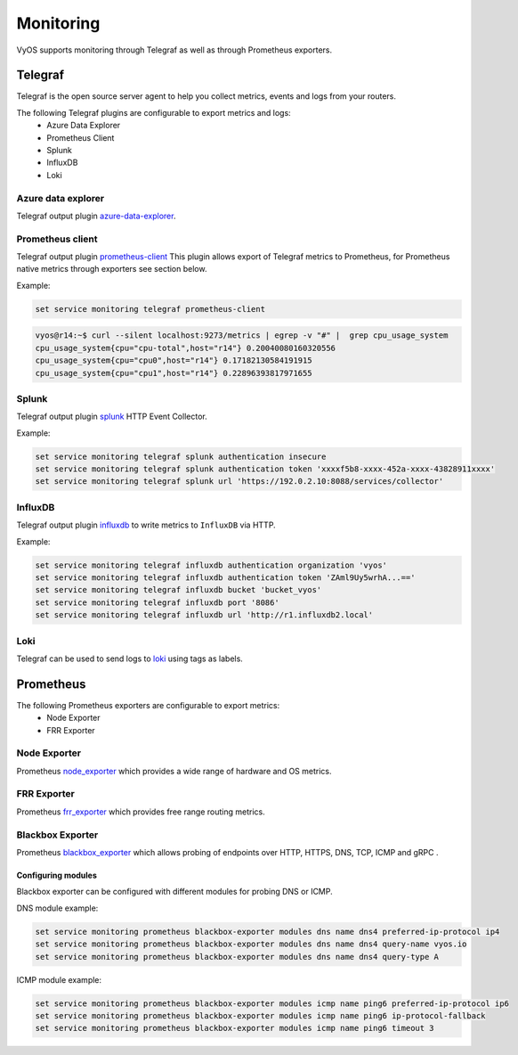 ##########
Monitoring
##########

VyOS supports monitoring through Telegraf as well as through Prometheus exporters.

********
Telegraf
********

Telegraf is the open source server agent to help you collect metrics, events
and logs from your routers.

The following Telegraf plugins are configurable to export metrics and logs:
 * Azure Data Explorer
 * Prometheus Client
 * Splunk
 * InfluxDB
 * Loki


Azure data explorer
===================
Telegraf output plugin azure-data-explorer_.

.. cfgcmd:: set service monitoring telegraf azure-data-explorer authentication client-id <client-id>

   Authentication application client-id.

.. cfgcmd:: set service monitoring telegraf azure-data-explorer authentication client-secret <client-secret>

   Authentication application client-secret.

.. cfgcmd:: set service monitoring telegraf azure-data-explorer authentication tenant-id <tenant-id>

   Authentication application tenant-id

.. cfgcmd:: set service monitoring telegraf azure-data-explorer database <name>

   Remote database name.

.. cfgcmd:: set service monitoring telegraf azure-data-explorer group-metrics <single-table | table-per-metric>

   Type of metrics grouping when push to Azure Data Explorer. The default is
   ``table-per-metric``.

.. cfgcmd:: set service monitoring telegraf azure-data-explorer table <name>

   Name of the single table Only if set group-metrics single-table.

.. cfgcmd:: set service monitoring telegraf azure-data-explorer url <url>

   Remote URL.


Prometheus client
=================
Telegraf output plugin prometheus-client_
This plugin allows export of Telegraf metrics to Prometheus,
for Prometheus native metrics through exporters see section below.

.. cfgcmd:: set service monitoring telegraf prometheus-client

   Output plugin Prometheus client

.. cfgcmd:: set service monitoring telegraf prometheus-client allow-from <prefix>

   Networks allowed to query this server

.. cfgcmd:: set service monitoring telegraf prometheus-client authentication username <username>

   HTTP basic authentication username

.. cfgcmd:: set service monitoring telegraf prometheus-client authentication password <password>

   HTTP basic authentication username

.. cfgcmd:: set service monitoring telegraf prometheus-client listen-address <address>

   Local IP addresses to listen on

.. cfgcmd:: set service monitoring telegraf prometheus-client metric-version <1 | 2>

   Metris version, the default is ``2``

.. cfgcmd:: set service monitoring telegraf prometheus-client port <port>

   Port number used by connection, default is ``9273``

Example:

.. code-block:: none

  set service monitoring telegraf prometheus-client

.. code-block:: none

  vyos@r14:~$ curl --silent localhost:9273/metrics | egrep -v "#" |  grep cpu_usage_system
  cpu_usage_system{cpu="cpu-total",host="r14"} 0.20040080160320556
  cpu_usage_system{cpu="cpu0",host="r14"} 0.17182130584191915
  cpu_usage_system{cpu="cpu1",host="r14"} 0.22896393817971655


Splunk
======
Telegraf output plugin splunk_ HTTP Event Collector.

.. cfgcmd:: set service monitoring telegraf splunk authentication insecure

   Use TLS but skip host validation

.. cfgcmd:: set service monitoring telegraf splunk authentication token <token>

   Authorization token

.. cfgcmd:: set service monitoring telegraf splunk authentication url <url>

   Remote URL to Splunk collector

Example:

.. code-block:: none

  set service monitoring telegraf splunk authentication insecure
  set service monitoring telegraf splunk authentication token 'xxxxf5b8-xxxx-452a-xxxx-43828911xxxx'
  set service monitoring telegraf splunk url 'https://192.0.2.10:8088/services/collector'


InfluxDB
========
Telegraf output plugin influxdb_ to write metrics to ``InfluxDB`` via HTTP.

.. cfgcmd:: set service monitoring telegraf influxdb authentication organization <organization>

   Authentication organization name

.. cfgcmd:: set service monitoring telegraf influxdb authentication token <token>

   Authentication token

.. cfgcmd:: set service monitoring telegraf bucket <bucket>

   Remote ``InfluxDB`` bucket name

.. cfgcmd:: set service monitoring telegraf influxdb port <port>

   Remote port

.. cfgcmd:: set service monitoring telegraf influxdb url <url>

   Remote URL


Example:

.. code-block:: none

  set service monitoring telegraf influxdb authentication organization 'vyos'
  set service monitoring telegraf influxdb authentication token 'ZAml9Uy5wrhA...=='
  set service monitoring telegraf influxdb bucket 'bucket_vyos'
  set service monitoring telegraf influxdb port '8086'
  set service monitoring telegraf influxdb url 'http://r1.influxdb2.local'


Loki
====

Telegraf can be used to send logs to loki_ using tags as labels.

.. cfgcmd:: set service monitoring telegraf loki port <port>

   Remote Loki port

   Default is 3100

.. cfgcmd:: set service monitoring telegraf loki url <url>

   Remote Loki url

.. cfgcmd:: set service monitoring telegraf loki authentication username <username>
.. cfgcmd:: set service monitoring telegraf loki authentication password <password>

   HTTP basic authentication.

   If either is set both must be set.

.. cfgcmd:: set service monitoring telegraf loki metric-name-label <label>

   Label to use for the metric name when sending metrics.

   If set to an empty string, the label will not be added.
   This is NOT recommended, as it makes it impossible to differentiate
   between multiple metrics.

.. _azure-data-explorer: https://github.com/influxdata/telegraf/tree/master/plugins/outputs/azure_data_explorer
.. _prometheus-client: https://github.com/influxdata/telegraf/tree/master/plugins/outputs/prometheus_client
.. _influxdb: https://github.com/influxdata/telegraf/tree/master/plugins/outputs/influxdb_v2
.. _splunk: https://www.splunk.com/en_us/blog/it/splunk-metrics-via-telegraf.html
.. _loki: https://github.com/influxdata/telegraf/tree/master/plugins/outputs/loki


**********
Prometheus
**********

The following Prometheus exporters are configurable to export metrics:
 * Node Exporter
 * FRR Exporter


Node Exporter
=============
Prometheus node_exporter_ which provides a wide range of hardware and OS metrics.

.. cfgcmd:: set service monitoring prometheus node-exporter listen-address <address>

  Configure the address node_exporter is listening on.

.. cfgcmd:: set service monitoring prometheus node-exporter port <port>

  Configure the port number node_exporter is listening on.

.. cfgcmd:: set service monitoring prometheus node-exporter vrf <name>

  Configure name of the :abbr:`VRF (Virtual Routing and Forwarding)` instance.


FRR Exporter
============
Prometheus frr_exporter_ which provides free range routing metrics.

.. cfgcmd:: set service monitoring prometheus frr-exporter listen-address <address>

  Configure the address frr_exporter is listening on.

.. cfgcmd:: set service monitoring prometheus frr-exporter port <port>

  Configure the port number frr_exporter is listening on.

.. cfgcmd:: set service monitoring prometheus frr-exporter vrf <name>

  Configure name of the :abbr:`VRF (Virtual Routing and Forwarding)` instance.


Blackbox Exporter
=================
Prometheus blackbox_exporter_ which allows probing of endpoints over
HTTP, HTTPS, DNS, TCP, ICMP and gRPC .

.. cfgcmd:: set service monitoring prometheus blackbox-exporter listen-address <address>

  Configure the address blackbox_exporter is listening on.

.. cfgcmd:: set service monitoring prometheus blackbox-exporter port <port>

  Configure the port number blackbox_exporter is listening on.

.. cfgcmd:: set service monitoring prometheus blackbox-exporter vrf <name>

  Configure name of the :abbr:`VRF (Virtual Routing and Forwarding)` instance.

Configuring modules
-------------------
Blackbox exporter can be configured with different modules for probing DNS or ICMP.

DNS module example:

.. code-block:: none

  set service monitoring prometheus blackbox-exporter modules dns name dns4 preferred-ip-protocol ip4
  set service monitoring prometheus blackbox-exporter modules dns name dns4 query-name vyos.io
  set service monitoring prometheus blackbox-exporter modules dns name dns4 query-type A

ICMP module example:

.. code-block:: none

  set service monitoring prometheus blackbox-exporter modules icmp name ping6 preferred-ip-protocol ip6
  set service monitoring prometheus blackbox-exporter modules icmp name ping6 ip-protocol-fallback
  set service monitoring prometheus blackbox-exporter modules icmp name ping6 timeout 3

.. _node_exporter: https://github.com/prometheus/node_exporter
.. _frr_exporter: https://github.com/tynany/frr_exporter
.. _blackbox_exporter: https://github.com/prometheus/blackbox_exporter
